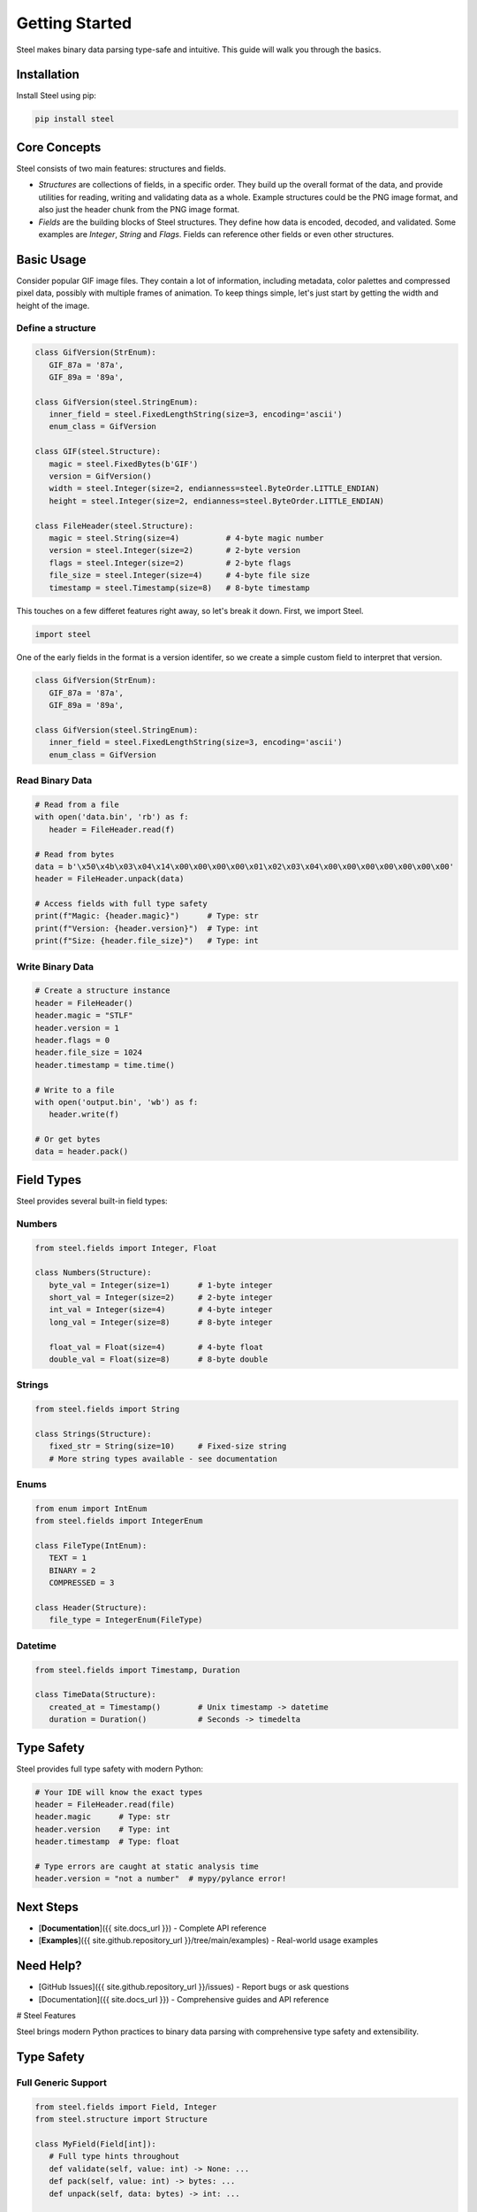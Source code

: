 #################
 Getting Started
#################

Steel makes binary data parsing type-safe and intuitive. This guide will walk you through the
basics.

**************
 Installation
**************

Install Steel using pip:

.. code:: bash

   pip install steel

***************
 Core Concepts
***************

Steel consists of two main features: structures and fields.

-  *Structures* are collections of fields, in a specific order. They build up the overall format of
   the data, and provide utilities for reading, writing and validating data as a whole. Example
   structures could be the PNG image format, and also just the header chunk from the PNG image
   format.

-  *Fields* are the building blocks of Steel structures. They define how data is encoded, decoded,
   and validated. Some examples are `Integer`, `String` and `Flags`. Fields can reference other
   fields or even other structures.

*************
 Basic Usage
*************

Consider popular GIF image files. They contain a lot of information, including metadata, color
palettes and compressed pixel data, possibly with multiple frames of animation. To keep things
simple, let's just start by getting the width and height of the image.

Define a structure
==================

.. code:: python

   class GifVersion(StrEnum):
      GIF_87a = '87a',
      GIF_89a = '89a',

   class GifVersion(steel.StringEnum):
      inner_field = steel.FixedLengthString(size=3, encoding='ascii')
      enum_class = GifVersion

   class GIF(steel.Structure):
      magic = steel.FixedBytes(b'GIF')
      version = GifVersion()
      width = steel.Integer(size=2, endianness=steel.ByteOrder.LITTLE_ENDIAN)
      height = steel.Integer(size=2, endianness=steel.ByteOrder.LITTLE_ENDIAN)

   class FileHeader(steel.Structure):
      magic = steel.String(size=4)          # 4-byte magic number
      version = steel.Integer(size=2)       # 2-byte version
      flags = steel.Integer(size=2)         # 2-byte flags
      file_size = steel.Integer(size=4)     # 4-byte file size
      timestamp = steel.Timestamp(size=8)   # 8-byte timestamp

This touches on a few differet features right away, so let's break it down. First, we import Steel.

.. code:: python

   import steel

One of the early fields in the format is a version identifer, so we create a simple custom field to
interpret that version.

.. code:: python

   class GifVersion(StrEnum):
      GIF_87a = '87a',
      GIF_89a = '89a',

   class GifVersion(steel.StringEnum):
      inner_field = steel.FixedLengthString(size=3, encoding='ascii')
      enum_class = GifVersion

Read Binary Data
================

.. code:: python

   # Read from a file
   with open('data.bin', 'rb') as f:
      header = FileHeader.read(f)

   # Read from bytes
   data = b'\x50\x4b\x03\x04\x14\x00\x00\x00\x00\x01\x02\x03\x04\x00\x00\x00\x00\x00\x00\x00'
   header = FileHeader.unpack(data)

   # Access fields with full type safety
   print(f"Magic: {header.magic}")      # Type: str
   print(f"Version: {header.version}")  # Type: int
   print(f"Size: {header.file_size}")   # Type: int

Write Binary Data
=================

.. code:: python

   # Create a structure instance
   header = FileHeader()
   header.magic = "STLF"
   header.version = 1
   header.flags = 0
   header.file_size = 1024
   header.timestamp = time.time()

   # Write to a file
   with open('output.bin', 'wb') as f:
      header.write(f)

   # Or get bytes
   data = header.pack()

*************
 Field Types
*************

Steel provides several built-in field types:

Numbers
=======

.. code:: python

   from steel.fields import Integer, Float

   class Numbers(Structure):
      byte_val = Integer(size=1)      # 1-byte integer
      short_val = Integer(size=2)     # 2-byte integer
      int_val = Integer(size=4)       # 4-byte integer
      long_val = Integer(size=8)      # 8-byte integer

      float_val = Float(size=4)       # 4-byte float
      double_val = Float(size=8)      # 8-byte double

Strings
=======

.. code:: python

   from steel.fields import String

   class Strings(Structure):
      fixed_str = String(size=10)     # Fixed-size string
      # More string types available - see documentation

Enums
=====

.. code:: python

   from enum import IntEnum
   from steel.fields import IntegerEnum

   class FileType(IntEnum):
      TEXT = 1
      BINARY = 2
      COMPRESSED = 3

   class Header(Structure):
      file_type = IntegerEnum(FileType)

Datetime
========

.. code:: python

   from steel.fields import Timestamp, Duration

   class TimeData(Structure):
      created_at = Timestamp()        # Unix timestamp -> datetime
      duration = Duration()           # Seconds -> timedelta

*************
 Type Safety
*************

Steel provides full type safety with modern Python:

.. code:: python

   # Your IDE will know the exact types
   header = FileHeader.read(file)
   header.magic      # Type: str
   header.version    # Type: int
   header.timestamp  # Type: float

   # Type errors are caught at static analysis time
   header.version = "not a number"  # mypy/pylance error!

************
 Next Steps
************

-  [**Documentation**]({{ site.docs_url }}) - Complete API reference
-  [**Examples**]({{ site.github.repository_url }}/tree/main/examples) - Real-world usage examples

************
 Need Help?
************

-  [GitHub Issues]({{ site.github.repository_url }}/issues) - Report bugs or ask questions
-  [Documentation]({{ site.docs_url }}) - Comprehensive guides and API reference

# Steel Features

Steel brings modern Python practices to binary data parsing with comprehensive type safety and
extensibility.

*************
 Type Safety
*************

Full Generic Support
====================

.. code:: python

   from steel.fields import Field, Integer
   from steel.structure import Structure

   class MyField(Field[int]):
      # Full type hints throughout
      def validate(self, value: int) -> None: ...
      def pack(self, value: int) -> bytes: ...
      def unpack(self, data: bytes) -> int: ...

   class MyStructure(Structure):
      value: int = MyField()  # IDE knows this is int

Runtime Validation
==================

.. code:: python

   field = Integer(size=1)
   field.validate(42)   # OK
   field.validate(300)  # ValidationError

******************
 Rich Field Types
******************

Numeric Fields
==============

.. code:: python

   from steel.fields import Integer, Float

   class Data(Structure):
      # Integers with configurable size and endianness
      small = Integer(size=1)           # 1-byte
      big_endian = Integer(size=4, endian='big')

      # Floating point
      float32 = Float(size=4)
      float64 = Float(size=8)

String Fields
=============

.. code:: python

   from steel.fields import String

   class TextData(Structure):
      fixed = String(size=10)           # Fixed-size string
      # Additional string types in full documentation

Enum Fields
===========

.. code:: python

   from enum import IntEnum, StrEnum
   from steel.fields import IntegerEnum, StringEnum

   class Status(IntEnum):
      INACTIVE = 0
      ACTIVE = 1

   class Protocol(StrEnum):
      HTTP = "http"
      HTTPS = "https"

   class Config(Structure):
      status = IntegerEnum(Status)
      protocol = StringEnum(Protocol)

Date and Time
=============

.. code:: python

   from steel.fields import Timestamp, Duration
   from datetime import datetime, timedelta

   class LogEntry(Structure):
      timestamp = Timestamp()           # int -> datetime
      duration = Duration()             # float -> timedelta

   # Usage
   entry = LogEntry.read(file)
   print(entry.timestamp)  # datetime object
   print(entry.duration)   # timedelta object

***************
 Extensibility
***************

Custom Fields
=============

Create your own field types easily:

.. code:: python

   from steel.fields import Field

   class IPv4Address(Field[str]):
      def validate(self, value: str) -> None:
         # Validate IP address format
         pass

      def pack(self, value: str) -> bytes:
         # Convert "192.168.1.1" to 4 bytes
         parts = [int(p) for p in value.split('.')]
         return bytes(parts)

      def unpack(self, data: bytes) -> str:
         # Convert 4 bytes to "192.168.1.1"
         return '.'.join(str(b) for b in data)

Wrapped Fields
==============

Transform existing fields to new types:

.. code:: python

   from steel.fields import WrappedField, Integer
   from datetime import datetime

   class Timestamp(WrappedField[datetime, int]):
      inner_field = Integer(size=4)

      def wrap(self, timestamp: int) -> datetime:
         return datetime.fromtimestamp(timestamp)

      def unwrap(self, dt: datetime) -> int:
         return int(dt.timestamp())

*******************
 Advanced Features
*******************

Conditional Fields
==================

.. code:: python

   # Fields that depend on other field values
   class Packet(Structure):
      packet_type = Integer(size=1)
      # Conditional fields based on packet_type
      # See documentation for full conditional field support

Nested Structures
=================

.. code:: python

   class Point(Structure):
      x = Float(size=4)
      y = Float(size=4)

   class Rectangle(Structure):
      top_left = Point
      bottom_right = Point

****************
 Error Handling
****************

Comprehensive Error Types
=========================

.. code:: python

   from steel.fields import ValidationError, ConfigurationError

   try:
      data = SomeStructure.read(file)
   except ValidationError as e:
      print(f"Invalid data: {e}")
   except ConfigurationError as e:
      print(f"Field misconfigured: {e}")

Detailed Error Messages
=======================

Steel provides clear, actionable error messages for debugging binary format issues.

************
 Next Steps
************

-  [**Documentation**]({{ site.docs_url }}) - Complete API reference
-  [**GitHub**]({{ site.github.repository_url }}) - Source code and examples

